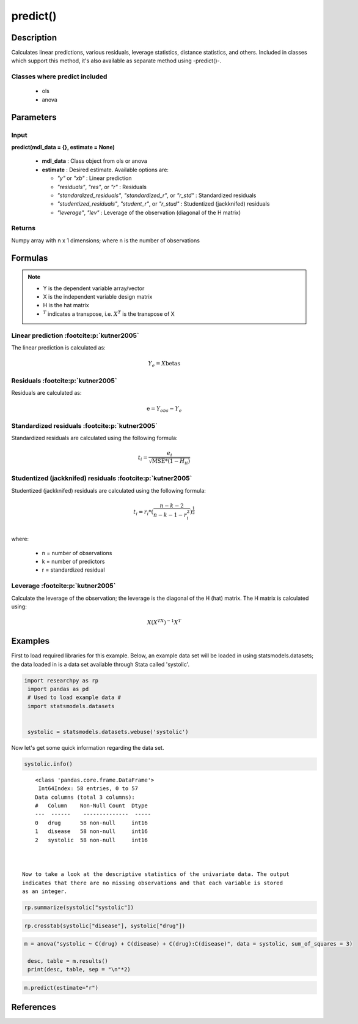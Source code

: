 ************************
predict()
************************

Description
===========
Calculates linear predictions, various residuals, leverage statistics, distance statistics, and others.
Included in classes which support this method, it's also available as separate method using -predict()-.

Classes where predict included
------------------------------

  * ols
  * anova

  

Parameters
==========

Input
-----
**predict(mdl_data = {}, estimate = None)**

  * **mdl_data** : Class object from ols or anova
  * **estimate** : Desired estimate. Available options are:

    * *"y"* or *"xb"* : Linear prediction
    * *"residuals"*, *"res"*, or *"r"* : Residuals
    * *"standardized_residuals"*, *"standardized_r"*, or *"r_std"* : Standardized residuals
    * *"studentized_residuals"*, *"student_r"*, or *"r_stud"* : Studentized (jackknifed) residuals
    * *"leverage"*, *"lev"* : Leverage of the observation (diagonal of the H matrix)



Returns
-------
Numpy array with n x 1 dimensions; where n is the number of observations



Formulas
==================

.. note::


    * Y is the dependent variable array/vector
    * X is the independent variable design matrix
    * H is the hat matrix
    * :math:`^T` indicates a transpose, i.e. :math:`X^T` is the transpose of X


Linear prediction :footcite:p:`kutner2005`
----------------------------------------------
The linear prediction is calculated as:

.. math::

  Y_e = X @ \text{betas}


Residuals :footcite:p:`kutner2005`
----------------------------------------------
Residuals are calculated as:

.. math::

  \text{e} = Y_{obs} - Y_e


Standardized residuals :footcite:p:`kutner2005`
--------------------------------------------------
Standardized residuals are calculated using the following formula:

.. math::

  t_i = \frac{e_i}{\sqrt{\text{MSE} * (1 - H_{ii})}}


Studentized (jackknifed) residuals :footcite:p:`kutner2005`
-------------------------------------------------------------
Studentized (jackknifed) residuals are calculated using the following formula:

.. math::

  t_i = r_i * (\frac{n - k -2}{n - k - 1 - r_i^2})^\frac{1}{2} \\


where:

  * n = number of observations
  * k = number of predictors
  * r = standardized residual


Leverage :footcite:p:`kutner2005`
-------------------------------------------------------------
Calculate the leverage of the observation; the leverage is the diagonal of the
H (hat) matrix. The H matrix is calculated using:

.. math::

  X @ (X^TX)^{-1}@X^T





Examples
========
First to load required libraries for this example. Below, an example data set will be loaded
in using statsmodels.datasets; the data loaded in is a data set available through Stata
called 'systolic'.

.. code:: python

   import researchpy as rp
    import pandas as pd
    # Used to load example data #
    import statsmodels.datasets


    systolic = statsmodels.datasets.webuse('systolic')


Now let's get some quick information regarding the data set.

.. code:: python

    systolic.info()


.. parsed-literal::

      <class 'pandas.core.frame.DataFrame'>
       Int64Index: 58 entries, 0 to 57
      Data columns (total 3 columns):
      #   Column    Non-Null Count  Dtype
      ---  ------    --------------  -----
      0   drug      58 non-null     int16
      1   disease   58 non-null     int16
      2   systolic  58 non-null     int16



  Now to take a look at the descriptive statistics of the univariate data. The output
  indicates that there are no missing observations and that each variable is stored
  as an integer.


.. code:: python

    rp.summarize(systolic["systolic"])

.. raw:: html

    <div style="overflow-x: auto;">
    <table class="dataframe">  <thead>    <tr style="text-align: right;">      <th></th>      <th>Name</th>      <th>N</th>      <th>Mean</th>      <th>Median</th>      <th>Variance</th>      <th>SD</th>      <th>SE</th>      <th>95% Conf. Interval</th>    </tr>  </thead>
    <tbody>    <tr>      <th>0</th>      <td>systolic</td>      <td>58</td>      <td>18.8793</td>      <td>21</td>      <td>163.862</td>      <td>12.8009</td>      <td>1.6808</td>      <td>[15.5135, 22.2451]</td>    </tr>  </tbody>
    </table>
    </div>







.. code:: python

    rp.crosstab(systolic["disease"], systolic["drug"])

.. raw:: html

    <div style="overflow-x: auto;">
    <table class="dataframe">  <thead>    <tr style="text-align: right;">      <th></th>      <th>Variable</th>      <th>Outcome</th>      <th>Count</th>      <th>Percent</th>    </tr>  </thead>  <tbody>    <tr>      <th>0</th>      <td>drug</td>      <td>4</td>      <td>16</td>      <td>27.59</td>    </tr>    <tr>      <th>1</th>      <td></td>      <td>2</td>      <td>15</td>      <td>25.86</td>    </tr>    <tr>      <th>2</th>      <td></td>      <td>1</td>      <td>15</td>      <td>25.86</td>    </tr>    <tr>      <th>3</th>      <td></td>      <td>3</td>      <td>12</td>      <td>20.69</td>    </tr>    <tr>      <th>4</th>      <td>disease</td>      <td>3</td>      <td>20</td>      <td>34.48</td>    </tr>    <tr>      <th>5</th>      <td></td>      <td>2</td>      <td>19</td>      <td>32.76</td>    </tr>    <tr>      <th>6</th>      <td></td>      <td>1</td>      <td>19</td>      <td>32.76</td>    </tr>  </tbody></table>
    </div>

  Now to conduct the ANOVA; by default Type 3 sum of squares are used. There are a few
  ways one can conduct an ANOVA using Researchpy, the suggested approach is to assign
  the ANOVA model to an object that way one can utilize the built-in methods. If
  one does not want to do that, then running the model with and displaying the results
  in one-line will work too; the output will be returned as a tuple. The suggested
  approach will be shown in this example.


.. code:: python

    m = anova("systolic ~ C(drug) + C(disease) + C(drug):C(disease)", data = systolic, sum_of_squares = 3)

     desc, table = m.results()
     print(desc, table, sep = "\n"*2)


.. raw:: html

    <p>Note: Effect size values for factors are partial.</p>

    <div style="overflow-x: auto;">
    <table><thead>    <tr style="text-align: right;">    </tr>  </thead>  <tbody>    <tr>     <th>Number of obs =</th>      <td>58.0000</td>    </tr>    <tr>      <th>Root MSE =</th>      <td>10.5096</td>    </tr>    <tr>      <th>R-squared =</th>      <td>0.4560</td>    </tr>    <tr>      <th>Adj R-squared =</th>      <td>0.3259</td>    </tr>  </tbody></table>
    </div>

    <div style="overflow-x: auto;">
    <table class="dataframe">  <thead>    <tr style="text-align: right;">      <th>Source</th>      <th>Sum of Squares</th>      <th>Degrees of Freedom</th>      <th>Mean Squares</th>      <th>F value</th>      <th>p-value</th>      <th>Eta squared</th>      <th>Omega squared</th>    </tr>  </thead>  <tbody>    <tr>      <td>Model</td>      <td>4,259.3385</td>      <td>11</td>      <td>387.2126</td>      <td>3.5057</td>      <td>0.0013</td>      <td>0.4560</td>      <td>0.3221</td>    </tr>    <tr>      <td></td>      <td></td>      <td></td>      <td></td>      <td></td>      <td></td>      <td></td>      <td></td>    </tr>    <tr>      <td>drug</td>      <td>2,997.4719</td>      <td>3.0000</td>      <td>999.1573</td>      <td>9.0460</td>      <td>0.0001</td>      <td>0.3711</td>      <td>0.2939</td>    </tr>    <tr>      <td>disease</td>      <td>415.8730</td>      <td>2.0000</td>      <td>207.9365</td>      <td>1.8826</td>      <td>0.1637</td>      <td>0.0757</td>      <td>0.0295</td>    </tr>    <tr>      <td>drug:disease</td>      <td>707.2663</td>      <td>6.0000</td>      <td>117.8777</td>      <td>1.0672</td>      <td>0.3958</td>      <td>0.1222</td>      <td>0.0069</td>    </tr>    <tr>      <td></td>      <td></td>      <td></td>      <td></td>      <td></td>      <td></td>      <td></td>      <td></td>    </tr>    <tr>      <td>Residual</td>      <td>5,080.8167</td>      <td>46</td>      <td>110.4525</td>      <td></td>      <td></td>      <td></td>      <td></td>    </tr>    <tr>      <td>Total</td>      <td>9,340.1552</td>      <td>57</td>      <td>163.8624</td>      <td></td>      <td></td>      <td></td>      <td></td>    </tr>  </tbody></table>
    </div>

  If it's of interest, one can also access the underlying regression table.


.. code:: python

    m.predict(estimate="r")


.. raw:: html

    <div style="overflow-x: auto;">
    <table class="dataframe">  <thead>    <tr style="text-align: right;">      </tr>  </thead>  <tbody>    <tr>      <td>12.667</td>    </tr>    <tr>      <td>14.667</td>    </tr>    <tr>      <td>6.667</td>    </tr>    <tr>      <td>-16.333</td>    </tr>    <tr>      <td>-10.333</td>    </tr>    <tr>      <td>-7.333</td>    </tr>    <tr>      <td>4.750</td>    </tr>    <tr>      <td>-2.250</td>    </tr>    <tr>      <td>4.750</td>    </tr>    <tr>      <td>-7.250</td>    </tr>    <tr>      <td>10.600</td>    </tr>    <tr>      <td>-23.400</td>    </tr>    <tr>      <td>4.600</td>    </tr>    <tr>      <td>4.600</td>    </tr>    <tr>      <td>3.600</td>    </tr>    <tr>      <td>0.000</td>    </tr>    <tr>      <td>-5.000</td>    </tr>    <tr>      <td>6.000</td>    </tr>    <tr>      <td>14.000</td>    </tr>    <tr>      <td>-15.000</td>    </tr>    <tr>      <td>0.500</td>    </tr>    <tr>      <td>-0.500</td>    </tr>    <tr>      <td>-2.500</td>    </tr>    <tr>      <td>2.500</td>    </tr>    <tr>      <td>-15.167</td>    </tr>    <tr>      <td>7.833</td>    </tr>    <tr>      <td>9.833</td>    </tr>    <tr>      <td>13.833</td>    </tr>    <tr>      <td>-14.167</td>    </tr>    <tr>      <td>-2.167</td>    </tr>    <tr>      <td>-15.333</td>    </tr>    <tr>      <td>12.667</td>    </tr>    <tr>      <td>2.667</td>    </tr>    <tr>      <td>6.600</td>    </tr>    <tr>      <td>4.600</td>    </tr>    <tr>      <td>2.600</td>    </tr>    <tr>      <td>-3.400</td>    </tr>    <tr>      <td>-10.400</td>    </tr>    <tr>      <td>12.500</td>    </tr>    <tr>      <td>-7.500</td>    </tr>    <tr>      <td>0.500</td>    </tr>    <tr>      <td>-5.500</td>    </tr>    <tr>      <td>10.400</td>    </tr>    <tr>      <td>-4.600</td>    </tr>    <tr>      <td>8.400</td>    </tr>    <tr>      <td>-15.600</td>    </tr>    <tr>      <td>1.400</td>    </tr>    <tr>      <td>14.167</td>    </tr>    <tr>      <td>-0.833</td>    </tr>    <tr>      <td>-0.833</td>    </tr>    <tr>      <td>-17.833</td>    </tr>    <tr>      <td>3.167</td>    </tr>    <tr>      <td>2.167</td>    </tr>    <tr>      <td>7.800</td>    </tr>    <tr>      <td>-7.200</td>    </tr>    <tr>      <td>10.800</td>    </tr>    <tr>      <td>-9.200</td>    </tr>    <tr>      <td>-2.200</td>    </tr>  </tbody>
    </table>
    </div>



References
===========

.. footbibliography::

